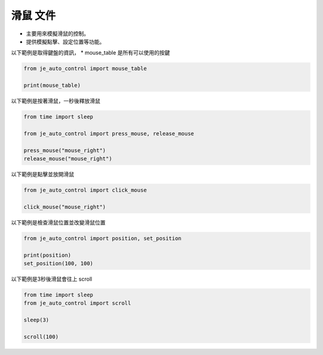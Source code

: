 滑鼠 文件
----

* 主要用來模擬滑鼠的控制。
* 提供模擬點擊、設定位置等功能。

以下範例是取得鍵盤的資訊，
* mouse_table 是所有可以使用的按鍵

.. code-block:: python

    from je_auto_control import mouse_table

    print(mouse_table)

以下範例是按著滑鼠，一秒後釋放滑鼠

.. code-block:: python

    from time import sleep

    from je_auto_control import press_mouse, release_mouse

    press_mouse("mouse_right")
    release_mouse("mouse_right")

以下範例是點擊並放開滑鼠

.. code-block:: python

    from je_auto_control import click_mouse

    click_mouse("mouse_right")

以下範例是檢查滑鼠位置並改變滑鼠位置

.. code-block:: python

    from je_auto_control import position, set_position

    print(position)
    set_position(100, 100)

以下範例是3秒後滑鼠會往上 scroll

.. code-block:: python

    from time import sleep
    from je_auto_control import scroll

    sleep(3)

    scroll(100)